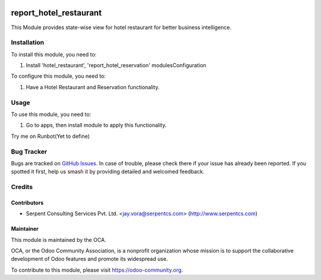 .. image:: https://img.shields.io/badge/licence-AGPL--3-blue.svg
   :target: https://www.gnu.org/licenses/agpl
   :alt: License: AGPL-3

=======================
report_hotel_restaurant
=======================

This Module provides state-wise view for hotel restaurant for better business intelligence.


Installation
============

To install this module, you need to:

#. Install 'hotel_restaurant', 'report_hotel_reservation' modulesConfiguration

To configure this module, you need to:

#. Have a Hotel Restaurant and Reservation functionality.


Usage
=====

To use this module, you need to:

#. Go to apps, then install module to apply this functionality.

Try me on Runbot(Yet to define)


Bug Tracker
===========

Bugs are tracked on `GitHub Issues
<https://github.com/OCA/vertical-hotel/issues>`_. In case of trouble, please
check there if your issue has already been reported. If you spotted it first,
help us smash it by providing detailed and welcomed feedback.

Credits
=======

Contributors
------------

* Serpent Consulting Services Pvt. Ltd. <jay.vora@serpentcs.com> (http://www.serpentcs.com)

Maintainer
----------

.. image:: https://odoo-community.org/logo.png
   :alt: Odoo Community Association
   :target: https://odoo-community.org

This module is maintained by the OCA.

OCA, or the Odoo Community Association, is a nonprofit organization whose
mission is to support the collaborative development of Odoo features and
promote its widespread use.

To contribute to this module, please visit https://odoo-community.org.
